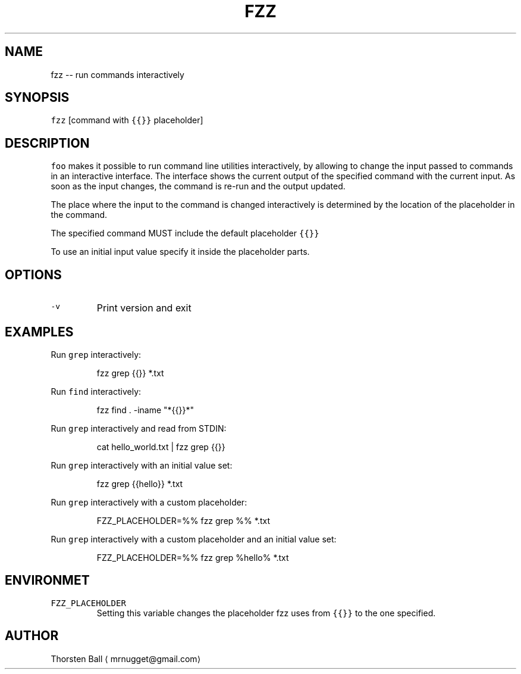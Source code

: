 .TH FZZ 1
.SH NAME
.PP
fzz \-\- run commands interactively
.SH SYNOPSIS
.PP
\fB\fCfzz\fR [command with \fB\fC{{}}\fR placeholder]
.SH DESCRIPTION
.PP
\fB\fCfoo\fR makes it possible to run command line utilities interactively, by
allowing to change the input passed to commands in an interactive interface.
The interface shows the current output of the specified command with the
current input. As soon as the input changes, the command is re\-run and the
output updated.
.PP
The place where the input to the command is changed interactively is determined
by the location of the placeholder in the command.
.PP
The specified command MUST include the default placeholder \fB\fC{{}}\fR
.PP
To use an initial input value specify it inside the placeholder parts.
.SH OPTIONS
.TP
\fB\fC\-v\fR
Print version and exit
.SH EXAMPLES
.PP
Run \fB\fCgrep\fR interactively:
.PP
.RS
.nf
fzz grep {{}} *.txt
.fi
.RE
.PP
Run \fB\fCfind\fR interactively:
.PP
.RS
.nf
fzz find . \-iname "*{{}}*"
.fi
.RE
.PP
Run \fB\fCgrep\fR interactively and read from STDIN:
.PP
.RS
.nf
cat hello_world.txt | fzz grep {{}}
.fi
.RE
.PP
Run \fB\fCgrep\fR interactively with an initial value set:
.PP
.RS
.nf
fzz grep {{hello}} *.txt
.fi
.RE
.PP
Run \fB\fCgrep\fR interactively with a custom placeholder:
.PP
.RS
.nf
FZZ_PLACEHOLDER=%% fzz grep %% *.txt
.fi
.RE
.PP
Run \fB\fCgrep\fR interactively with a custom placeholder and an initial value set:
.PP
.RS
.nf
FZZ_PLACEHOLDER=%% fzz grep %hello% *.txt
.fi
.RE
.SH ENVIRONMET
.TP
\fB\fCFZZ_PLACEHOLDER\fR
Setting this variable changes the placeholder fzz uses from \fB\fC{{}}\fR to the one
specified.
.SH AUTHOR
.PP
Thorsten Ball 
\[la]mrnugget@gmail.com\[ra]
